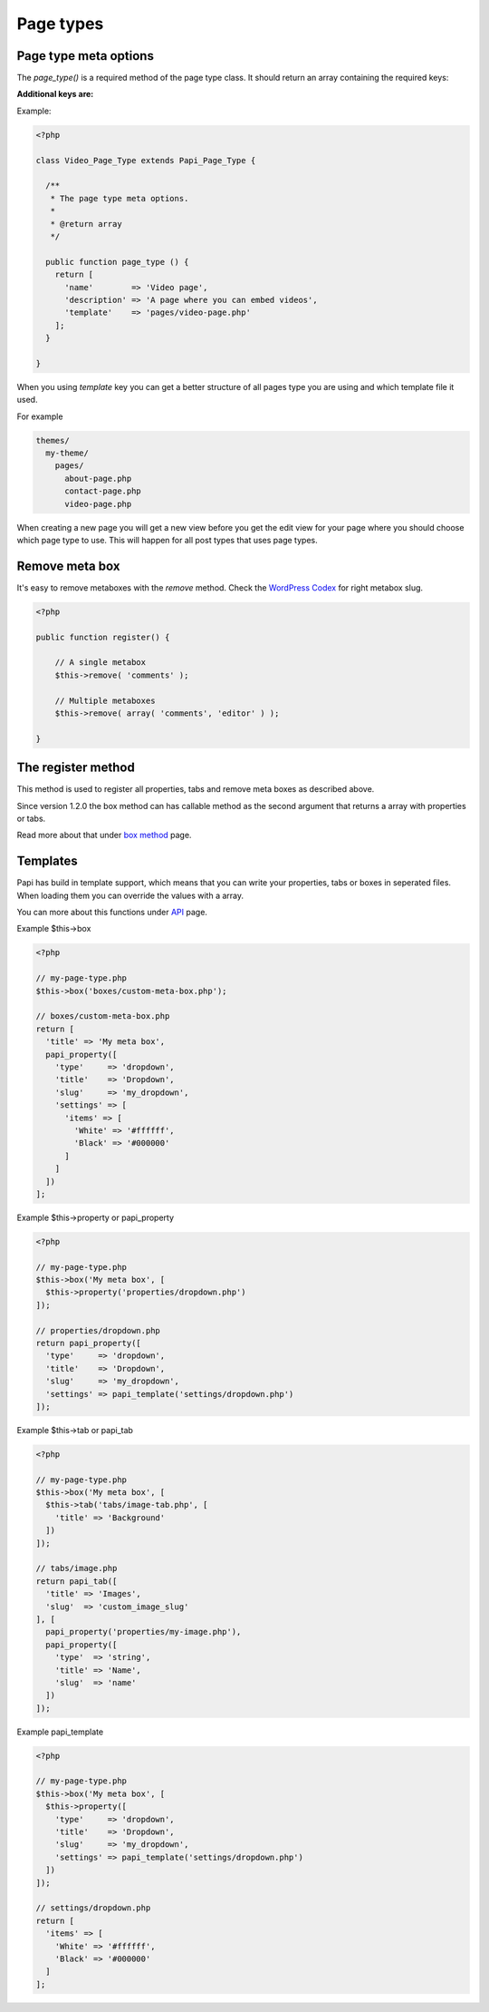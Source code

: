 Page types
============

Page type meta options
----------------------

The `page_type()` is a required method of the page type class. It should return an array containing the required keys:

.. attribute:: name

    The name of the page type

**Additional keys are:**

.. attribute:: description

    The description of the page type

.. attribute:: labels

    Since version 1.2.0 all post type can handle the **labels** object that exists on a `post type <http://codex.wordpress.org/Function_Reference/get_post_type_object>`_.

    So this means that you can change "Add New Page" for every page type and have something like "Add New Startpage".

    Just create a array with the **lables** keys and values on your page type meta array.

.. attribute:: post_type

    Array of post types that the page type should be registered on. Default is `page`.

.. attribute:: sort_order

    The sort order number of the page type.

.. attribute:: template

    The template file to render

.. attribute:: thumbnail

    The thumbnail image that should apper on the add new page.

Example:

.. code-block:: php

  <?php

  class Video_Page_Type extends Papi_Page_Type {

    /**
     * The page type meta options.
     *
     * @return array
     */

    public function page_type () {
      return [
        'name'        => 'Video page',
        'description' => 'A page where you can embed videos',
        'template'    => 'pages/video-page.php'
      ];
    }

  }

When you using `template` key you can get a better structure of all pages type you are using and which template file it used.

For example

.. code-block:: php

  themes/
    my-theme/
      pages/
        about-page.php
        contact-page.php
        video-page.php

When creating a new page you will get a new view before you get the edit view for your page where you should choose which page type to use. This will happen for all post types that uses page types.

.. image:: /_static/papi/add-new-page-type.png


Remove meta box
---------
It's easy to remove metaboxes with the `remove` method. Check the `WordPress Codex <http://codex.wordpress.org/Function_Reference/remove_meta_box#Parameters>`_ for right metabox slug.

.. code-block:: php

    <?php

    public function register() {

        // A single metabox
        $this->remove( 'comments' );

        // Multiple metaboxes
        $this->remove( array( 'comments', 'editor' ) );

    }

The register method
-------------------

This method is used to register all properties, tabs and remove meta boxes as described above.

Since version 1.2.0 the box method can has callable method as the second argument that returns a array with properties or tabs.

Read more about that under `box method <box.html>`_ page.

Templates
---------

Papi has build in template support, which means that you can write your properties, tabs or boxes in seperated files. When loading them you can override the values with a array.

You can more about this functions under `API <api.html>`_ page.

Example $this->box

.. code-block:: php

  <?php

  // my-page-type.php
  $this->box('boxes/custom-meta-box.php');

  // boxes/custom-meta-box.php
  return [
    'title' => 'My meta box',
    papi_property([
      'type'     => 'dropdown',
      'title'    => 'Dropdown',
      'slug'     => 'my_dropdown',
      'settings' => [
        'items' => [
          'White' => '#ffffff',
          'Black' => '#000000'
        ]
      ]
    ])
  ];

Example $this->property or papi_property

.. code-block:: php

  <?php

  // my-page-type.php
  $this->box('My meta box', [
    $this->property('properties/dropdown.php')
  ]);

  // properties/dropdown.php
  return papi_property([
    'type'     => 'dropdown',
    'title'    => 'Dropdown',
    'slug'     => 'my_dropdown',
    'settings' => papi_template('settings/dropdown.php')
  ]);

Example $this->tab or papi_tab

.. code-block:: php

  <?php

  // my-page-type.php
  $this->box('My meta box', [
    $this->tab('tabs/image-tab.php', [
      'title' => 'Background'
    ])
  ]);

  // tabs/image.php
  return papi_tab([
    'title' => 'Images',
    'slug'  => 'custom_image_slug'
  ], [
    papi_property('properties/my-image.php'),
    papi_property([
      'type'  => 'string',
      'title' => 'Name',
      'slug'  => 'name'
    ])
  ]);

Example papi_template

.. code-block:: php

  <?php

  // my-page-type.php
  $this->box('My meta box', [
    $this->property([
      'type'     => 'dropdown',
      'title'    => 'Dropdown',
      'slug'     => 'my_dropdown',
      'settings' => papi_template('settings/dropdown.php')
    ])
  ]);

  // settings/dropdown.php
  return [
    'items' => [
      'White' => '#ffffff',
      'Black' => '#000000'
    ]
  ];

